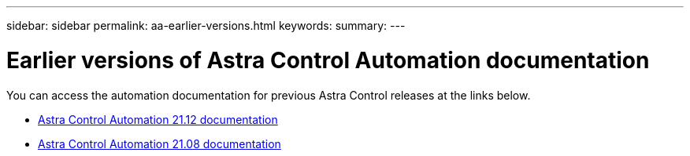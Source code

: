 ---
sidebar: sidebar
permalink: aa-earlier-versions.html
keywords:
summary:
---

= Earlier versions of Astra Control Automation documentation
:hardbreaks:
:nofooter:
:icons: font
:linkattrs:
:imagesdir: ./media/

[.lead]
You can access the automation documentation for previous Astra Control releases at the links below.

* https://docs.netapp.com/us-en/astra-automation-2112/[Astra Control Automation 21.12 documentation^]
* https://docs.netapp.com/us-en/astra-automation-2108/[Astra Control Automation 21.08 documentation^]
